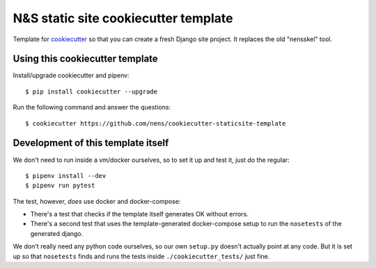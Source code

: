 N&S static site cookiecutter template
=====================================

Template for `cookiecutter <https://cookiecutter.readthedocs.io>`_ so that you
can create a fresh Django site project. It replaces the old "nensskel" tool.


Using this cookiecutter template
--------------------------------

Install/upgrade cookiecutter and pipenv::

  $ pip install cookiecutter --upgrade


Run the following command and answer the questions::

  $ cookiecutter https://github.com/nens/cookiecutter-staticsite-template


Development of this template itself
-----------------------------------

We don't need to run inside a vm/docker ourselves, so to set it up and test
it, just do the regular::

  $ pipenv install --dev
  $ pipenv run pytest

The test, however, *does* use docker and docker-compose:

- There's a test that checks if the template itself generates OK without
  errors.

- There's a second test that uses the template-generated docker-compose setup
  to run the ``nosetests`` of the generated django.

We don't really need any python code ourselves, so our own ``setup.py``
doesn't actually point at any code. But it is set up so that ``nosetests``
finds and runs the tests inside ``./cookiecutter_tests/`` just fine.
